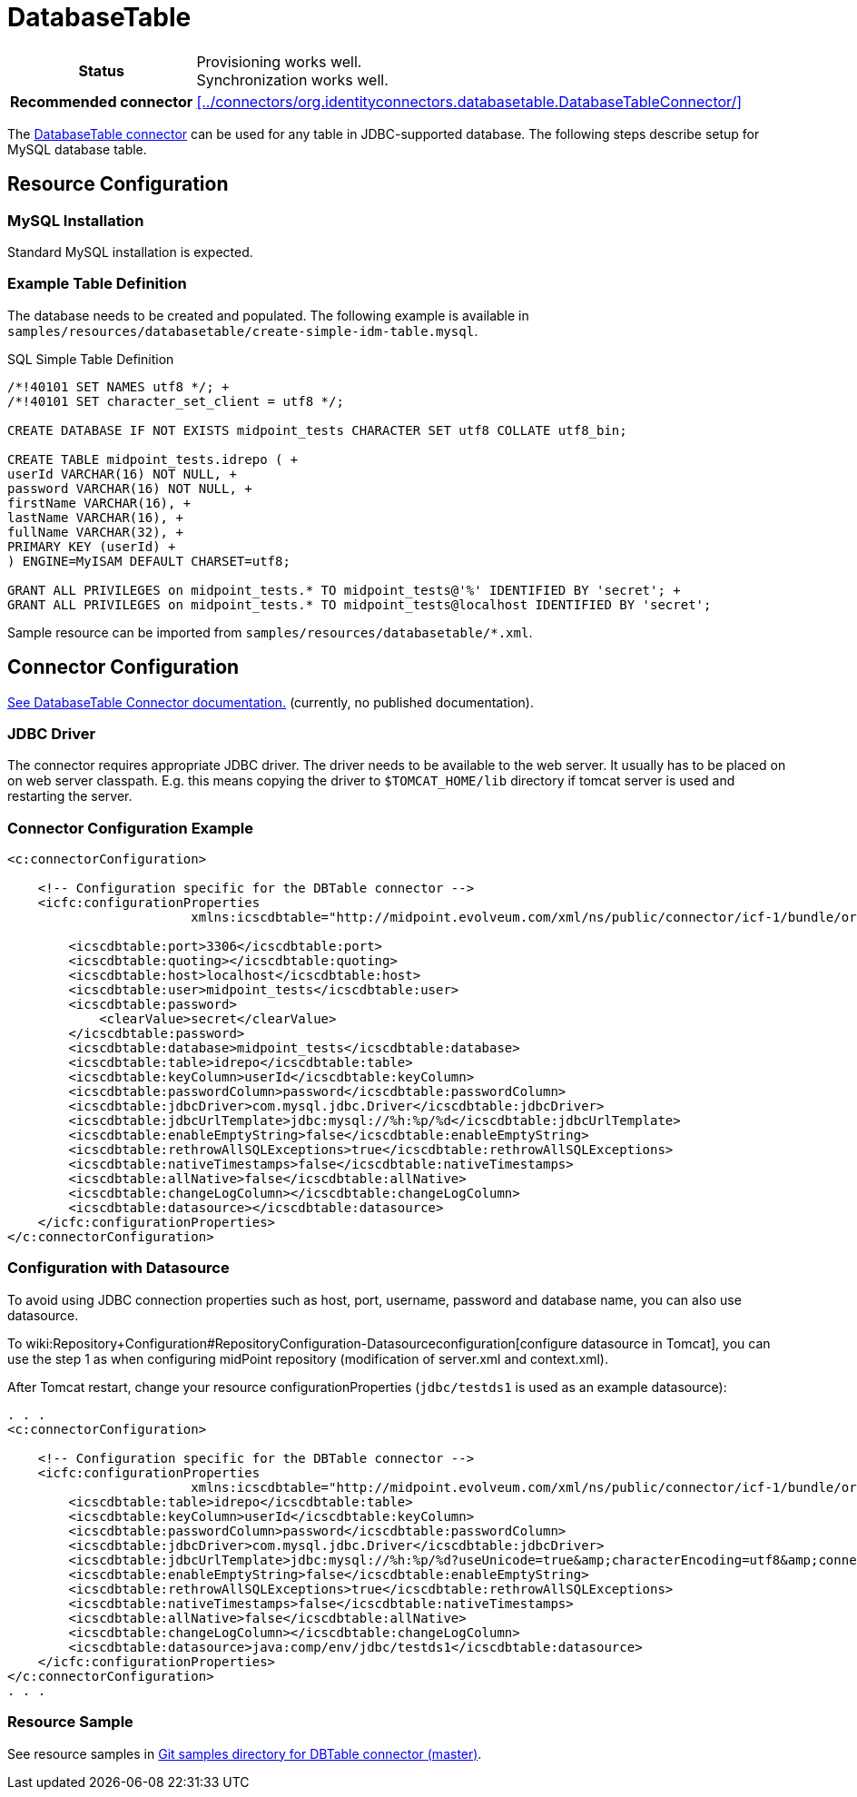 = DatabaseTable
:page-wiki-name: DatabaseTable
:page-wiki-id: 3145736
:page-wiki-metadata-create-user: vix
:page-wiki-metadata-create-date: 2011-09-23T15:38:16.602+02:00
:page-wiki-metadata-modify-user: mmacik
:page-wiki-metadata-modify-date: 2019-11-25T15:44:33.673+01:00
:page-toc: top
:page-upkeep-status: yellow

[%autowidth,cols="h,1"]
|===
| Status
| Provisioning works well. +
Synchronization works well.

| Recommended connector
| xref:../connectors/org.identityconnectors.databasetable.DatabaseTableConnector/[]
|===

The xref:../connectors/org.identityconnectors.databasetable.DatabaseTableConnector/[DatabaseTable connector] can be used for any table in JDBC-supported database.
The following steps describe setup for MySQL database table.

== Resource Configuration

=== MySQL Installation

Standard MySQL installation is expected.


=== Example Table Definition

The database needs to be created and populated.
The following example is available in `samples/resources/databasetable/create-simple-idm-table.mysql`.

.SQL Simple Table Definition
[source,sql]
----
/*!40101 SET NAMES utf8 */; +
/*!40101 SET character_set_client = utf8 */;

CREATE DATABASE IF NOT EXISTS midpoint_tests CHARACTER SET utf8 COLLATE utf8_bin;

CREATE TABLE midpoint_tests.idrepo ( +
userId VARCHAR(16) NOT NULL, +
password VARCHAR(16) NOT NULL, +
firstName VARCHAR(16), +
lastName VARCHAR(16), +
fullName VARCHAR(32), +
PRIMARY KEY (userId) +
) ENGINE=MyISAM DEFAULT CHARSET=utf8;

GRANT ALL PRIVILEGES on midpoint_tests.* TO midpoint_tests@'%' IDENTIFIED BY 'secret'; +
GRANT ALL PRIVILEGES on midpoint_tests.* TO midpoint_tests@localhost IDENTIFIED BY 'secret';
----

Sample resource can be imported from `samples/resources/databasetable/*.xml`.


== Connector Configuration

link:http://openicf.forgerock.org/connectors/databasetable/configuration.html[See DatabaseTable Connector documentation.] (currently, no published documentation).


=== JDBC Driver

The connector requires appropriate JDBC driver.
The driver needs to be available to the web server.
It usually has to be placed on on web server classpath.
E.g. this means copying the driver to `$TOMCAT_HOME/lib` directory if tomcat server is used and restarting the server.


=== Connector Configuration Example

[source,xml]
----
<c:connectorConfiguration>

    <!-- Configuration specific for the DBTable connector -->
    <icfc:configurationProperties
                        xmlns:icscdbtable="http://midpoint.evolveum.com/xml/ns/public/connector/icf-1/bundle/org.forgerock.openicf.connectors.databasetable-connector/org.identityconnectors.databasetable.DatabaseTableConnector">

        <icscdbtable:port>3306</icscdbtable:port>
        <icscdbtable:quoting></icscdbtable:quoting>
        <icscdbtable:host>localhost</icscdbtable:host>
        <icscdbtable:user>midpoint_tests</icscdbtable:user>
        <icscdbtable:password>
            <clearValue>secret</clearValue>
        </icscdbtable:password>
        <icscdbtable:database>midpoint_tests</icscdbtable:database>
        <icscdbtable:table>idrepo</icscdbtable:table>
        <icscdbtable:keyColumn>userId</icscdbtable:keyColumn>
        <icscdbtable:passwordColumn>password</icscdbtable:passwordColumn>
        <icscdbtable:jdbcDriver>com.mysql.jdbc.Driver</icscdbtable:jdbcDriver>
        <icscdbtable:jdbcUrlTemplate>jdbc:mysql://%h:%p/%d</icscdbtable:jdbcUrlTemplate>
        <icscdbtable:enableEmptyString>false</icscdbtable:enableEmptyString>
        <icscdbtable:rethrowAllSQLExceptions>true</icscdbtable:rethrowAllSQLExceptions>
        <icscdbtable:nativeTimestamps>false</icscdbtable:nativeTimestamps>
        <icscdbtable:allNative>false</icscdbtable:allNative>
        <icscdbtable:changeLogColumn></icscdbtable:changeLogColumn>
        <icscdbtable:datasource></icscdbtable:datasource>
    </icfc:configurationProperties>
</c:connectorConfiguration>

----


=== Configuration with Datasource

To avoid using JDBC connection properties such as host, port, username, password and database name, you can also use datasource.

To wiki:Repository+Configuration#RepositoryConfiguration-Datasourceconfiguration[configure datasource in Tomcat], you can use the step 1 as when configuring midPoint repository (modification of server.xml and context.xml).

After Tomcat restart, change your resource configurationProperties (`jdbc/testds1` is used as an example datasource):

[source,xml]
----
. . .
<c:connectorConfiguration>

    <!-- Configuration specific for the DBTable connector -->
    <icfc:configurationProperties
                        xmlns:icscdbtable="http://midpoint.evolveum.com/xml/ns/public/connector/icf-1/bundle/org.forgerock.openicf.connectors.databasetable-connector/org.identityconnectors.databasetable.DatabaseTableConnector">
        <icscdbtable:table>idrepo</icscdbtable:table>
        <icscdbtable:keyColumn>userId</icscdbtable:keyColumn>
        <icscdbtable:passwordColumn>password</icscdbtable:passwordColumn>
        <icscdbtable:jdbcDriver>com.mysql.jdbc.Driver</icscdbtable:jdbcDriver>
        <icscdbtable:jdbcUrlTemplate>jdbc:mysql://%h:%p/%d?useUnicode=true&amp;characterEncoding=utf8&amp;connectionCollation=utf8_bin</icscdbtable:jdbcUrlTemplate>
        <icscdbtable:enableEmptyString>false</icscdbtable:enableEmptyString>
        <icscdbtable:rethrowAllSQLExceptions>true</icscdbtable:rethrowAllSQLExceptions>
        <icscdbtable:nativeTimestamps>false</icscdbtable:nativeTimestamps>
        <icscdbtable:allNative>false</icscdbtable:allNative>
        <icscdbtable:changeLogColumn></icscdbtable:changeLogColumn>
        <icscdbtable:datasource>java:comp/env/jdbc/testds1</icscdbtable:datasource>
    </icfc:configurationProperties>
</c:connectorConfiguration>
. . .
----


=== Resource Sample

See resource samples in link:https://github.com/Evolveum/midpoint-samples/tree/master/samples/resources/databasetable[Git samples directory for DBTable connector (master)].